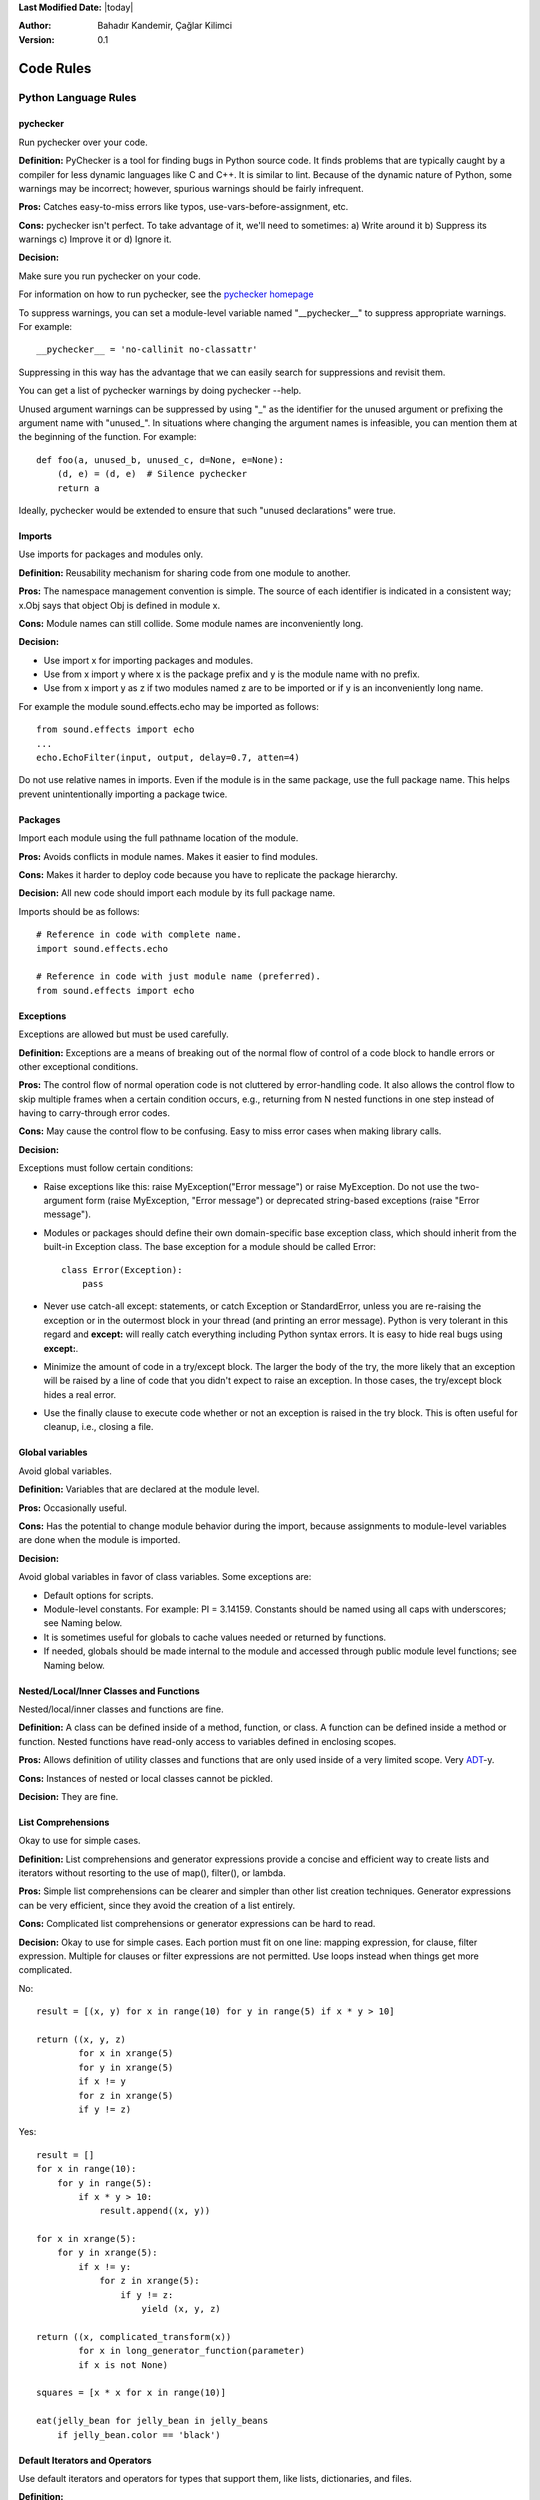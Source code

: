 .. _language-rules:

**Last Modified Date:** |today|

:Author: Bahadır Kandemir, Çağlar Kilimci

:Version: 0.1


Code Rules
==========

Python Language Rules
~~~~~~~~~~~~~~~~~~~~~

pychecker
---------

Run pychecker over your code.

**Definition:** PyChecker is a tool for finding bugs in Python source code. It finds problems that are typically caught by a compiler for less dynamic languages like C and C++. It is similar to lint. Because of the dynamic nature of Python, some warnings may be incorrect; however, spurious warnings should be fairly infrequent.

**Pros:** Catches easy-to-miss errors like typos, use-vars-before-assignment, etc.

**Cons:** pychecker isn't perfect. To take advantage of it, we'll need to sometimes: a) Write around it b) Suppress its warnings c) Improve it or d) Ignore it.

**Decision:**

Make sure you run pychecker on your code.

For information on how to run pychecker, see the `pychecker homepage <http://http://pychecker.sourceforge.net/>`_

To suppress warnings, you can set a module-level variable named "__pychecker__" to suppress appropriate warnings. For example::
  
    __pychecker__ = 'no-callinit no-classattr'

Suppressing in this way has the advantage that we can easily search for suppressions and revisit them.

You can get a list of pychecker warnings by doing pychecker --help.

Unused argument warnings can be suppressed by using "_" as the identifier for the unused argument or prefixing the argument name with "unused\_". In situations where changing the argument names is infeasible, you can mention them at the beginning of the function. For example::
  
    def foo(a, unused_b, unused_c, d=None, e=None):
        (d, e) = (d, e)  # Silence pychecker
        return a

Ideally, pychecker would be extended to ensure that such "unused declarations" were true.


Imports
-------

Use imports for packages and modules only.

**Definition:** Reusability mechanism for sharing code from one module to another.

**Pros:** The namespace management convention is simple. The source of each identifier is indicated in a consistent way; x.Obj says that object Obj is defined in module x.

**Cons:** Module names can still collide. Some module names are inconveniently long.

**Decision:**

- Use import x for importing packages and modules. 
- Use from x import y where x is the package prefix and y is the module name with no prefix. 
- Use from x import y as z if two modules named z are to be imported or if y is an inconveniently long name.

For example the module sound.effects.echo may be imported as follows::
  
    from sound.effects import echo
    ...
    echo.EchoFilter(input, output, delay=0.7, atten=4)

Do not use relative names in imports. Even if the module is in the same package, use the full package name. This helps prevent unintentionally importing a package twice.


Packages
--------

Import each module using the full pathname location of the module.

**Pros:** Avoids conflicts in module names. Makes it easier to find modules.

**Cons:** Makes it harder to deploy code because you have to replicate the package hierarchy.

**Decision:** All new code should import each module by its full package name.

Imports should be as follows::
  
    # Reference in code with complete name.
    import sound.effects.echo
    
    # Reference in code with just module name (preferred).
    from sound.effects import echo


Exceptions
----------

Exceptions are allowed but must be used carefully.

**Definition:** Exceptions are a means of breaking out of the normal flow of control of a code block to handle errors or other exceptional conditions.

**Pros:** The control flow of normal operation code is not cluttered by error-handling code. It also allows the control flow to skip multiple frames when a certain condition occurs, e.g., returning from N nested functions in one step instead of having to carry-through error codes.

**Cons:** May cause the control flow to be confusing. Easy to miss error cases when making library calls.

**Decision:**

Exceptions must follow certain conditions:

- Raise exceptions like this: raise MyException("Error message") or raise MyException. Do not use the two-argument form (raise MyException, "Error message") or deprecated string-based exceptions (raise "Error message").

- Modules or packages should define their own domain-specific base exception class, which should inherit from the built-in Exception class. The base exception for a module should be called Error::
    
    class Error(Exception):
        pass

- Never use catch-all except: statements, or catch Exception or StandardError, unless you are re-raising the exception or in the outermost block in your thread (and printing an error message). Python is very tolerant in this regard and **except:** will really catch everything including Python syntax errors. It is easy to hide real bugs using **except:**.

- Minimize the amount of code in a try/except block. The larger the body of the try, the more likely that an exception will be raised by a line of code that you didn't expect to raise an exception. In those cases, the try/except block hides a real error.

- Use the finally clause to execute code whether or not an exception is raised in the try block. This is often useful for cleanup, i.e., closing a file.


Global variables
----------------

Avoid global variables.

**Definition:** Variables that are declared at the module level.

**Pros:** Occasionally useful.

**Cons:** Has the potential to change module behavior during the import, because assignments to module-level variables are done when the module is imported.

**Decision:**

Avoid global variables in favor of class variables. Some exceptions are:

- Default options for scripts.
- Module-level constants. For example: PI = 3.14159. Constants should be named using all caps with underscores; see Naming below.
- It is sometimes useful for globals to cache values needed or returned by functions.
- If needed, globals should be made internal to the module and accessed through public module level functions; see Naming below.


Nested/Local/Inner Classes and Functions
----------------------------------------

Nested/local/inner classes and functions are fine.

**Definition:** A class can be defined inside of a method, function, or class. A function can be defined inside a method or function. Nested functions have read-only access to variables defined in enclosing scopes.

**Pros:** Allows definition of utility classes and functions that are only used inside of a very limited scope. Very `ADT <http://http://en.wikipedia.org/wiki/Abstract_data_type>`_-y.

**Cons:** Instances of nested or local classes cannot be pickled.

**Decision:** They are fine.


List Comprehensions
-------------------

Okay to use for simple cases.

**Definition:** List comprehensions and generator expressions provide a concise and efficient way to create lists and iterators without resorting to the use of map(), filter(), or lambda.

**Pros:** Simple list comprehensions can be clearer and simpler than other list creation techniques. Generator expressions can be very efficient, since they avoid the creation of a list entirely.

**Cons:** Complicated list comprehensions or generator expressions can be hard to read.

**Decision:** Okay to use for simple cases. Each portion must fit on one line: mapping expression, for clause, filter expression. Multiple for clauses or filter expressions are not permitted. Use loops instead when things get more complicated.

No::
  
    result = [(x, y) for x in range(10) for y in range(5) if x * y > 10]
    
    return ((x, y, z)
            for x in xrange(5)
            for y in xrange(5)
            if x != y
            for z in xrange(5)
            if y != z)

Yes::
  
    result = []
    for x in range(10):
        for y in range(5):
            if x * y > 10:
                result.append((x, y))
  
    for x in xrange(5):
        for y in xrange(5):
            if x != y:
                for z in xrange(5):
                    if y != z:
                        yield (x, y, z)
  
    return ((x, complicated_transform(x))
            for x in long_generator_function(parameter)
            if x is not None)
  
    squares = [x * x for x in range(10)]
  
    eat(jelly_bean for jelly_bean in jelly_beans
        if jelly_bean.color == 'black')


Default Iterators and Operators
-------------------------------

Use default iterators and operators for types that support them, like lists, dictionaries, and files.

**Definition:**

Container types, like dictionaries and lists, define default iterators and membership test operators ("in" and "not in").

**Pros:** The default iterators and operators are simple and efficient. They express the operation directly, without extra method calls. A function that uses default operators is generic. It can be used with any type that supports the operation.

**Cons:** You can't tell the type of objects by reading the method names (e.g. has_key() means a dictionary). This is also an advantage.

**Decision:** Use default iterators and operators for types that support them, like lists, dictionaries, and files. The built-in types define iterator methods, too. Prefer these methods to methods that return lists, except that you should not mutate a container while iterating over it.

Yes::
  
    for key in adict: ...
    if key not in adict: ...
    if obj in alist: ...
    for line in afile: ...
    for k, v in dict.iteritems(): ...

No::
  
     for key in adict.keys(): ...
     if not adict.has_key(key): ...
     for line in afile.readlines(): ...


Generators
----------

Use generators as needed.

**Definition:** A generator function returns an iterator that yields a value each time it executes a yield statement. After it yields a value, the runtime state of the generator function is suspended until the next value is needed.

**Pros:** Simpler code, because the state of local variables and control flow are preserved for each call. A generator uses less memory than a function that creates an entire list of values at once.

**Cons:** None.

**Decision:** Fine. Use "Yields:" rather than "Returns:" in the doc string for generator functions.


Lambda Functions
----------------

Okay for one-liners.

**Definition:** Lambdas define anonymous functions in an expression, as opposed to a statement. They are often used to define callbacks or operators for higher-order functions like map() and filter().

**Pros:** Convenient.

**Cons:** Harder to read and debug than local functions. The lack of names means stack traces are more difficult to understand. Expressiveness is limited because the function may only contain an expression.

**Decision:** Okay to use them for one-liners. If the code inside the lambda function is any longer than 60–80 chars, it's probably better to define it as a regular (nested) function.

For common operations like multiplication, use the functions from the operator module instead of lambda functions. For example, prefer operator.mul to lambda x, y: x * y.


Default Argument Values
-----------------------

Okay in most cases.

**Definition:** You can specify values for variables at the end of a function's parameter list, e.g., def foo(a, b=0):. If foo is called with only one argument, b is set to 0. If it is called with two arguments, b has the value of the second argument.

**Pros:** Often you have a function that uses lots of default values, but—rarely—you want to override the defaults. Default argument values provide an easy way to do this, without having to define lots of functions for the rare exceptions. Also, Python does not support overloaded methods/functions and default arguments are an easy way of "faking" the overloading behavior.

**Cons:** Default arguments are evaluated once at module load time. This may cause problems if the argument is a mutable object such as a list or a dictionary. If the function modifies the object (e.g., by appending an item to a list), the default value is modified.

**Decision:**

Okay to use with the following caveats:

- Do not use mutable objects as default values in the function or method definition.
    
    Yes::
        
        def foo(a, b=None):
            if b is None:
                b = []

    No::
        
        def foo(a, b=[]):
            ...

- Calling code must use named values for arguments with a default value. This helps document the code somewhat and helps prevent and detect interface breakage when more arguments are added.

    Usage::
        
        def foo(a, b=1):
            ...

    Yes::
        
        foo(1)
        foo(1, b=2)

    No::
        
        foo(1, 2)


Properties
----------

Use properties for accessing or setting data where you would normally have used simple, lightweight accessor or setter methods.

**Definition:** A way to wrap method calls for getting and setting an attribute as a standard attribute access when the computation is lightweight.

**Pros:** Readability is increased by eliminating explicit get and set method calls for simple attribute access. Allows calculations to be lazy. Considered the Pythonic way to maintain the interface of a class. In terms of performance, allowing properties bypasses needing trivial accessor methods when a direct variable access is reasonable. This also allows accessor methods to be added in the future without breaking the interface.

**Cons:** Properties are specified after the getter and setter methods are declared, requiring one to notice they are used for properties farther down in the code (except for readonly properties created with the @property decorator - see below). Must inherit from object. Can hide side-effects much like operator overloading. Can be confusing for subclasses.

**Decision:**

Use properties in new code to access or set data where you would normally have used simple, lightweight accessor or setter methods. Read-only properties should be created with the @property decorator.

Inheritance with properties can be non-obvious if the property itself is not overridden. Thus one must make sure that accessor methods are called indirectly to ensure methods overridden in subclasses are called by the property (using the Template Method DP).

Yes::
     
     import math
    
     class Square(object):
         """A square with two properties: a writable area and a read-only perimeter.

         To use:
         >>> sq = Square(3)
         >>> sq.area
         9
         >>> sq.perimeter
         12
         >>> sq.area = 16
         >>> sq.side
         4
         >>> sq.perimeter
         16
         """

         def __init__(self, side):
             self.side = side

         def __get_area(self):
             """Calculates the 'area' property."""
             return self.side ** 2

         def ___get_area(self):
             """Indirect accessor for 'area' property."""
             return self.__get_area()

         def __set_area(self, area):
             """Sets the 'area' property."""
             self.side = math.sqrt(area)

         def ___set_area(self, area):
             """Indirect setter for 'area' property."""
             self._SetArea(area)

         area = property(___get_area, ___set_area,
                         doc="""Gets or sets the area of the square.""")

         @property
         def perimeter(self):
             return self.side * 4


True/False evaluations
----------------------

Use the "implicit" false if at all possible.

**Definition:** Python evaluates certain values as false when in a boolean context. A quick "rule of thumb" is that all "empty" values are considered false so 0, None, [], {}, "" all evaluate as false in a boolean context.

**Pros:** Conditions using Python booleans are easier to read and less error-prone. In most cases, they're also faster.

**Cons:** May look strange to C/C++ developers.

**Decision:**

Use the "implicit" false if at all possible, e.g., if foo: rather than if foo != []:. There are a few caveats that you should keep in mind though:

- Never use == or != to compare singletons like None. Use is or is not.
- Beware of writing if x: when you really mean if x is not None:—e.g., when testing whether a variable or argument that defaults to None was set to some other value. The other value might be a value that's false in a boolean context!
- Never compare a boolean variable to False using ==. Use if not x: instead. If you need to distinguish False from None then chain the expressions, such as if not x and x is not None:.
- For sequences (strings, lists, tuples), use the fact that empty sequences are false, so if not seq: or if seq: is preferable to if len(seq): or if not len(seq):.
- When handling integers, implicit false may involve more risk than benefit (i.e., accidentally handling None as 0). You may compare a value which is known to be an integer (and is not the result of len()) against the integer 0.
    
    Yes::
        
        if not users:
            print 'no users'
        
        if foo == 0:
            self.handle_zero()
        
        if i % 10 == 0:
            self.handle_multiple_of_ten()

    No::
        
        if len(users) == 0:
            print 'no users'
        
        if foo is not None and not foo:
            self.handle_zero()
    
        if not i % 10:
            self.handle_multiple_of_ten()

Note that '0' (i.e., 0 as string) evaluates to true.


Deprecated Language Features
----------------------------

Use string methods instead of the string module where possible. Use function call syntax instead of apply. Use list comprehensions and for loops instead of filter, map, and reduce.

**Definition:** Current versions of Python provide alternative constructs that people find generally preferable.

**Decision:**

We do not use any Python version which does not support these features, so there is no reason not to use the new styles.

No::
    
    words = string.split(foo, ':')
    
    map(lambda x: x[1], filter(lambda x: x[2] == 5, my_list))
    
    apply(fn, args, kwargs)

Yes::
    
    words = foo.split(':')

    [x[1] for x in my_list if x[2] == 5]

    fn(*args, **kwargs)


Lexical Scoping
---------------

Okay to use.

**Definition:**

A nested Python function can refer to variables defined in enclosing functions, but can not assign to them. Variable bindings are resolved using lexical scoping, that is, based on the static program text. Any assignment to a name in a block will cause Python to treat all references to that name as a local variable, even if the use precedes the assignment. If a global declaration occurs, the name is treated as a global variable.

An example of the use of this feature is::
    
    def get_adder(summand1):
        """Returns a function that adds numbers to a given number."""
        def adder(summand2):
            return summand1 + summand2
    
        return adder

**Pros:** Often results in clearer, more elegant code. Especially comforting to experienced Lisp and Scheme (and Haskell and ML and …) programmers.

**Cons:**

Can lead to confusing bugs. Such as this example based on `PEP-0227 <http://http://www.python.org/dev/peps/pep-0227/>`_::
    
    i = 4
    def foo(x):
        def bar():
            print i,
        # ...
        # A bunch of code here
        # ...
        for i in x:  # Ah, i *is* local to Foo, so this is what Bar sees
            print i,
        bar()

So foo([1, 2, 3]) will print 1 2 3 3, not 1 2 3 4.

**Decision:** Okay to use.


Function and Method Decorators
------------------------------

Use decorators judiciously when there is a clear advantage.

**Definition:**

`Decorators for Functions and Methods <http://http://www.python.org/doc/2.4.3/whatsnew/node6.html>`_ (a.k.a "the @ notation"). The most common decorators are @classmethod and @staticmethod, for converting ordinary methods to class or static methods. However, the decorator syntax allows for user-defined decorators as well. Specifically, for some function my_decorator, this::
    
    class C(object):
        @my_decorator
        def method(self):
            # method body ...

is equivalent to::
    
    class C(object):
        def method(self):
            # method body ...
        method = my_decorator(method)

**Pros:** Elegantly specifies some transformation on a method; the transformation might eliminate some repetitive code, enforce invariants, etc.

**Cons:** Decorators can perform arbitrary operations on a function's arguments or return values, resulting in surprising implicit behavior. Additionally, decorators execute at import time. Failures in decorator code are pretty much impossible to recover from.

**Decision:**

Use decorators judiciously when there is a clear advantage. Decorators should follow the same import and naming guidelines as functions. Decorator pydoc should clearly state that the function is a decorator. Write unit tests for decorators.

Avoid external dependencies in the decorator itself (e.g. don't rely on files, sockets, database connections, etc.), since they might not be available when the decorator runs (at import time, perhaps from pychecker or other tools). A decorator that is called with valid parameters should (as much as possible) be guaranteed to succeed in all cases.

Decorators are a special case of "top level code" - see main for more discussion.


Threading
---------

Do not rely on the atomicity of built-in types.

While Python's built-in data types such as dictionaries appear to have atomic operations, there are corner cases where they aren't atomic (e.g. if __hash__ or __eq__ are implemented as Python methods) and their atomicity should not be relied upon. Neither should you rely on atomic variable assignment (since this in turn depends on dictionaries).

Use the Queue module's Queue data type as the preferred way to communicate data between threads. Otherwise, use the threading module and its locking primitives. Learn about the proper use of condition variables so you can use threading.Condition instead of using lower-level locks.


Power Features
--------------

Avoid these features.

**Definition:** Python is an extremely flexible language and gives you many fancy features such as metaclasses, access to bytecode, on-the-fly compilation, dynamic inheritance, object reparenting, import hacks, reflection, modification of system internals, etc.

**Pros:** These are powerful language features. They can make your code more compact.

**Cons:** It's very tempting to use these "cool" features when they're not absolutely necessary. It's harder to read, understand, and debug code that's using unusual features underneath. It doesn't seem that way at first (to the original author), but when revisiting the code, it tends to be more difficult than code that is longer but is straightforward.

**Decision:** Avoid these features in your code.


Python Style Rules
~~~~~~~~~~~~~~~~~~

Semicolons
----------

Do not terminate your lines with semi-colons and do not use semi-colons to put two commands on the same line.


Line length
-----------

Maximum line length is 80 characters.

**Exception:** lines importing modules may end up longer than 80 characters only if using Python 2.4 or earlier.

Make use of Python's `implicit line joining inside parentheses, brackets and braces <http://http://www.python.org/doc/ref/implicit-joining.html>`_. If necessary, you can add an extra pair of parentheses around an expression.

Yes::
    
    foo_bar(self, width, height, color='black', design=None, x='foo',
             emphasis=None, highlight=0)
    
    if (width == 0 and height == 0 and
        color == 'red' and emphasis == 'strong'):

When a literal string won't fit on a single line, use parentheses for implicit line joining.

::
    
    x = ('This will build a very long long '
           'long long long long long long string')

Make note of the indentation of the elements in the line continuation examples above; see the indentation section for explanation.


Parentheses
-----------

Use parentheses sparingly.

Do not use them in return statements or conditional statements unless using parentheses for implied line continuation. (See above.) It is however fine to use parentheses around tuples.

Yes::

     if foo:
         bar()
     while x:
         x = bar()
     if x and y:
         bar()
     if not x:
         bar()
     return foo
     for (x, y) in dict.items(): ...

No::

     if (x):
         bar()
     if not(x):
         bar()
     return (foo)

Indentation
-----------

Indent your code blocks with 4 spaces.

Never use tabs or mix tabs and spaces. In cases of implied line continuation, you should align wrapped elements either vertically, as per the examples in the line length section; or using a hanging indent of 4 spaces, in which case there should be no argument on the first line.

Yes::

       # Aligned with opening delimiter
       foo = long_function_name(var_one, var_two,
                                var_three, var_four)

       # 4-space hanging indent; nothing on first line
       foo = long_function_name(
           var_one, var_two, var_three,
           var_four)

No::

       # Stuff on first line forbidden
       foo = long_function_name(var_one, var_two,
           var_three, var_four)

       # 2-space hanging indent forbidden
       foo = long_function_name(
         var_one, var_two, var_three,
         var_four)

Blank Lines
-----------

Two blank lines between top-level definitions, one blank line between method definitions.

Two blank lines between top-level definitions, be they function or class definitions. One blank line between method definitions and between the class line and the first method. Use single blank lines as you judge appropriate within functions or methods.

Whitespace
----------

Follow standard typographic rules for the use of spaces around punctuation.

No whitespace inside parentheses, brackets or braces.

Yes::

       spam(ham[1], {eggs: 2}, [])

No::

       spam( ham[ 1 ], { eggs: 2 }, [ ] )

No whitespace before a comma, semicolon, or colon. Do use whitespace after a comma, semicolon, or colon except at the end of the line.

Yes::

       if x == 4:
              print x, y
       x, y = y, x

No::

       if x == 4 :
              print x , y
       x , y = y , x

No whitespace before the open paren/bracket that starts an argument list, indexing or slicing.

Yes::

       spam(1)

No::

       spam (1)

Yes::

       dict['key'] = list[index]

No::

       dict ['key'] = list [index]

Surround binary operators with a single space on either side for assignment (=), comparisons (==, <, >, !=, <>, <=, >=, in, not in, is, is not), and Booleans (and, or, not). Use your better judgment for the insertion of spaces around arithmetic operators but always be consistent about whitespace on either side of a binary operator.

Yes::

       x == 1

No::

       x<1

Don't use spaces around the '=' sign when used to indicate a keyword argument or a default parameter value.

Yes::

       def complex(real, imag=0.0): return magic(r=real, i=imag)

No::

       def complex(real, imag = 0.0): return magic(r = real, i = imag)

Don't use spaces to vertically align tokens on consecutive lines, since it becomes a maintenance burden (applies to :, #, =, etc.):

Yes::

       foo = 1000  # comment
       long_name = 2  # comment that should not be aligned

       dictionary = {
             "foo": 1,
             "long_name": 2,
       }

No::

       foo       = 1000  # comment
       long_name = 2     # comment that should not be aligned

       dictionary = {
              "foo"      : 1,
       "long_name": 2,
       }

Shebang Line
------------

All .py files (except __init__.py package files) should begin with a #!/usr/bin/python<version> shebang line.

Always use the most specific version that you can to ensure compatibility. For examples, if your program uses a language feature that that first appeared in Python 2.4, use /usr/bin/python2.4 (or something newer) instead of /usr/bin/python2. Otherwise, your program might not behave the way you expect it to, because the interpreter uses an older version of the language.

Comments
--------

Be sure to use the right style for module, function, method and in-line comments.

Doc Strings
-----------

Python has a unique commenting style using doc strings. A doc string is a string that is the first statement in a package, module, class or function. These strings can be extracted automatically through the __doc__ member of the object and are used by pydoc. (Try running pydoc on your module to see how it looks.) Our convention for doc strings is to use the three double-quote format for strings. A doc string should be organized as a summary line (one physical line) terminated by a period, question mark, or exclamation point, followed by a blank line, followed by the rest of the doc string starting at the same cursor position as the first quote of the first line. There are more formatting guidelines for doc strings below.

Modules
-------

Every file should contain the following items, in order:

- a copyright statement (for example, Copyright 2008 Google Inc.)

- a license boilerplate. Choose the appropriate boilerplate for the license used by the project (for example, Apache 2.0, BSD, LGPL, GPL)

- an author line to identify the original author of the file

Functions and Methods
---------------------

Any function or method which is not both obvious and very short needs a doc string. Additionally, any externally accessible function or method regardless of length or simplicity needs a doc string. The doc string should include what the function does and have detailed descriptions of the input and output. It should not, generally, describe how it does it unless it's some complicated algorithm. For tricky code block/inline comments within the code are more appropriate. The doc string should give enough information to write a call to the function without looking at a single line of the function's code. Args should be individually documented, an explanation following after a colon, and should use a uniform hanging indent of 2 or 4 spaces. The doc string should specify the expected types where specific types are required. A "Raises:" section should list all exceptions that can be raised by the function. The doc string for generator functions should use "Yields:" rather than "Returns:".

::

    def fetch_bigtable_rows(big_table, keys, other_silly_variable=None):
        """Fetches rows from a Bigtable.
    
        Retrieves rows pertaining to the given keys from the Table instance
        represented by big_table.  Silly things may happen if
        other_silly_variable is not None.
    
        Args:
            big_table: An open Bigtable Table instance.
            keys: A sequence of strings representing the key of each table row
                to fetch.
            other_silly_variable: Another optional variable, that has a much
                longer name than the other args, and which does nothing.
    
        Returns:
            A dict mapping keys to the corresponding table row data
            fetched. Each row is represented as a tuple of strings. For
            example:
    
            {'Serak': ('Rigel VII', 'Preparer'),
             'Zim': ('Irk', 'Invader'),
             'Lrrr': ('Omicron Persei 8', 'Emperor')}
    
            If a key from the keys argument is missing from the dictionary,
            then that row was not found in the table.
    
        Raises:
            IOError: An error occurred accessing the bigtable.Table object.
        """
    pass

Classes
-------

Classes should have a doc string below the class definition describing the class. If your class has public attributes, they should be documented here in an Attributes section and follow the same formatting as a function's Args section.

::

    class SampleClass(object):
        """Summary of class here.
    
        Longer class information....
        Longer class information....
    
        Attributes:
            likes_spam: A boolean indicating if we like SPAM or not.
            eggs: An integer count of the eggs we have laid.
        """
    
        def __init__(self, likes_spam=False):
            """Inits SampleClass with blah."""
            self.likes_spam = likes_spam
            self.eggs = 0
    
        def public_method(self):
            """Performs operation blah."""

Block and Inline Comments
-------------------------

The final place to have comments is in tricky parts of the code. If you're going to have to explain it at the next `code review <http://http://en.wikipedia.org/wiki/Code_review>`_, you should comment it now. Complicated operations get a few lines of comments before the operations commence. Non-obvious ones get comments at the end of the line.

::

    # We use a weighted dictionary search to find out where i is in
    # the array.  We extrapolate position based on the largest num
    # in the array and the array size and then do binary search to
    # get the exact number.

    if i & (i-1) == 0:        # true iff i is a power of 2

To improve legibility, these comments should be at least 2 spaces away from the code.

On the other hand, never describe the code. Assume the person reading the code knows Python (though not what you're trying to do) better than you do.

::

    # BAD COMMENT: Now go through the b array and make sure whenever i occurs
    # the next element is i+1

Classes
-------

If a class inherits from no other base classes, explicitly inherit from object. This also applies to nested classes.

No::

    class SampleClass:
        pass


    class OuterClass:

        class InnerClass:
            pass

Yes::

    class SampleClass(object):
         pass


     class OuterClass(object):

         class InnerClass(object):
             pass


     class ChildClass(ParentClass):
         """Explicitly inherits from another class already."""

Inheriting from object is needed to make properties work properly, and it will protect your code from one particular potential incompatibility with Python 3000. It also defines special methods that implement the default semantics of objects including __new__, __init__, __delattr__, __getattribute__, __setattr__, __hash__, __repr__, and __str__.

Strings
-------

Use the % operator for formatting strings, even when the parameters are all strings. Use your best judgement to decide between + and % though.

No::

    x = '%s%s' % (a, b)  # use + in this case
    x = imperative + ', ' + expletive + '!'
    x = 'name: ' + name + '; score: ' + str(n)

Yes::

    x = a + b
    x = '%s, %s!' % (imperative, expletive)
    x = 'name: %s; score: %d' % (name, n)

Avoid using the + and += operators to accumulate a string within a loop. Since strings are immutable, this creates unnecessary temporary objects and results in quadratic rather than linear running time. Instead, add each substring to a list and ''.join the list after the loop terminates (or, write each substring to a cStringIO.StringIO buffer).

No::

    employee_table = '<table>'
    for last_name, first_name in employee_list:
        employee_table += '<tr><td>%s, %s</td></tr>' % (last_name, first_name)
    employee_table += '</table>'

Yes::

     items = ['<table>']
     for last_name, first_name in employee_list:
         items.append('<tr><td>%s, %s</td></tr>' % (last_name, first_name))
     items.append('</table>')
     employee_table = ''.join(items)

Use """ for multi-line strings rather than '''. Note, however, that it is often cleaner to use implicit line joining since multi-line strings do not flow with the indentation of the rest of the program:

No::

        print """This is pretty ugly.
    Don't do this.
    """

Yes::

    print ("This is much nicer.\n"
             "Do it this way.\n")

TODO Comments
-------------

Use TODO comments for code that is temporary, a short-term solution, or good-enough but not perfect.

TODOs should include the string TODO in all caps, followed by your name, e-mail address, or other identifier in parentheses. A colon is optional. A comment explaining what there is to do is required. The main purpose is to have a consistent TODO format searchable by the person adding the comment (who can provide more details upon request). A TODO is not a commitment to provide the fix yourself.

::

    # TODO(kl@gmail.com): Drop the use of "has_key".
    # TODO(Zeke) change this to use relations.

If your TODO is of the form "At a future date do something" make sure that you either include a very specific date ("Fix by November 2009") or a very specific event ("Remove this code when all clients can handle XML responses.").

Imports formatting
------------------

Imports should be on separate lines.

E.g.:

Yes::

     import os
     import sys

No::

    import os, sys

Imports are always put at the top of the file, just after any module comments and doc strings and before module globals and constants. Imports should be grouped with the order being most generic to least generic:

- standard library imports

- third-party imports

- application-specific imports

Within each grouping, imports should be sorted lexicographically, ignoring case, according to each module's full package path.

::

    import foo
    from foo import bar
    from foo.bar import baz
    from foo.bar import Quux
    from Foob import ar

Statements
----------

Generally only one statement per line.

However, you may put the result of a test on the same line as the test only if the entire statement fits on one line. In particular, you can never do so with try/except since the try and except can't both fit on the same line, and you can only do so with an if if there is no else.

Yes::

  if foo: bar(foo)

No::

  if foo: bar(foo)
  else:   baz(foo)

  try:               bar(foo)
  except ValueError: baz(foo)

  try:
      bar(foo)
  except ValueError: baz(foo)

Access Control

If an accessor function would be trivial you should use public variables instead of accessor functions to avoid the extra cost of function calls in Python. When more functionality is added you can use property to keep the syntax consistent.

On the other hand, if access is more complex, or the cost of accessing the variable is significant, you should use function calls (following the Naming guidelines) such as get_foo() and set_foo(). If the past behavior allowed access through a property, do not bind the new accessor functions to the property. Any code still attempting to access the variable by the old method should break visibly so they are made aware of the change in complexity.

Naming
------

module_name, package_name, ClassName, method_name, ExceptionName, function_name, GLOBAL_VAR_NAME, instance_var_name, function_parameter_name, local_var_name.

**Names to Avoid**

- single character names except for counters or iterators

- dashes (-) in any package/module name

- __double_leading_and_trailing_underscore__ names (reserved by Python)

**Naming Convention**

- "Internal" means internal to a module or protected or private within a class.

- Prepending a single underscore (_) has some support for protecting module variables and functions (not included with import * from). Prepending a double underscore (__) to an instance variable or method effectively serves to make the variable or method private to its class (using name mangling).

- Place related classes and top-level functions together in a module. Unlike Java, there is no need to limit yourself to one class per module.

- Use CapWords for class names, but lower_with_under.py for module names. Although there are many existing modules named CapWords.py, this is now discouraged because it's confusing when the module happens to be named after a class. ("wait -- did I write import StringIO or from StringIO import StringIO?")

**Guidelines derived from Guido's Recommendations**


+----------------------------+--------------------+-------------------------------------------------------------------+
| **Type**                   | **Public**         | **Internal**                                                      |
+----------------------------+--------------------+-------------------------------------------------------------------+
| Packages                   | lower_with_under   |                                                                   |
+----------------------------+--------------------+-------------------------------------------------------------------+
| Modules                    | lower_with_under   | _lower_with_under                                                 |
+----------------------------+--------------------+-------------------------------------------------------------------+
| Classes                    | CapWords           | _CapWords                                                         |
+----------------------------+--------------------+-------------------------------------------------------------------+
| Exceptions                 | CapWords           |                                                                   |
+----------------------------+--------------------+-------------------------------------------------------------------+
| Functions                  | lower_with_under() | _lower_with_under()                                               |
+----------------------------+--------------------+-------------------------------------------------------------------+
| Global/Class Constants     | CAPS_WITH_UNDER    | _CAPS_WITH_UNDER                                                  |
+----------------------------+--------------------+-------------------------------------------------------------------+
| Global/Class Variables     | lower_with_under   | _lower_with_under                                                 |
+----------------------------+--------------------+-------------------------------------------------------------------+
| Instance Variables         | lower_with_under   | _lower_with_under (protected) or __lower_with_under (private)     |
+----------------------------+--------------------+-------------------------------------------------------------------+
| Method Names               | lower_with_under() | _lower_with_under() (protected) or __lower_with_under() (private) |
+----------------------------+--------------------+-------------------------------------------------------------------+
| Function/Method Parameters | lower_with_under   |                                                                   |
+----------------------------+--------------------+-------------------------------------------------------------------+
| Local Variables            | lower_with_under   |                                                                   |
+----------------------------+--------------------+-------------------------------------------------------------------+
		
Main
----

Even a file meant to be used as a script should be importable and a mere import should not have the side effect of executing the script's main functionality. The main functionality should be in a main() function.

In Python, pychecker, pydoc, and unit tests require modules to be importable. Your code should always check if __name__ == '__main__' before executing your main program so that the main program is not executed when the module is imported.

::

    def main():
          ...

    if __name__ == '__main__':
        main()

All code at the top level will be executed when the module is imported. Be careful not to call functions, create objects, or perform other operations that should not be executed when the file is being pychecked or pydoced.

Parting Words
-------------

BE CONSISTENT.

If you're editing code, take a few minutes to look at the code around you and determine its style. If they use spaces around all their arithmetic operators, you should too. If their comments have little boxes of hash marks around them, make your comments have little boxes of hash marks around them too.

The point of having style guidelines is to have a common vocabulary of coding so people can concentrate on what you're saying rather than on how you're saying it. We present global style rules here so people know the vocabulary, but local style is also important. If code you add to a file looks drastically different from the existing code around it, it throws readers out of their rhythm when they go to read it. Avoid this.
